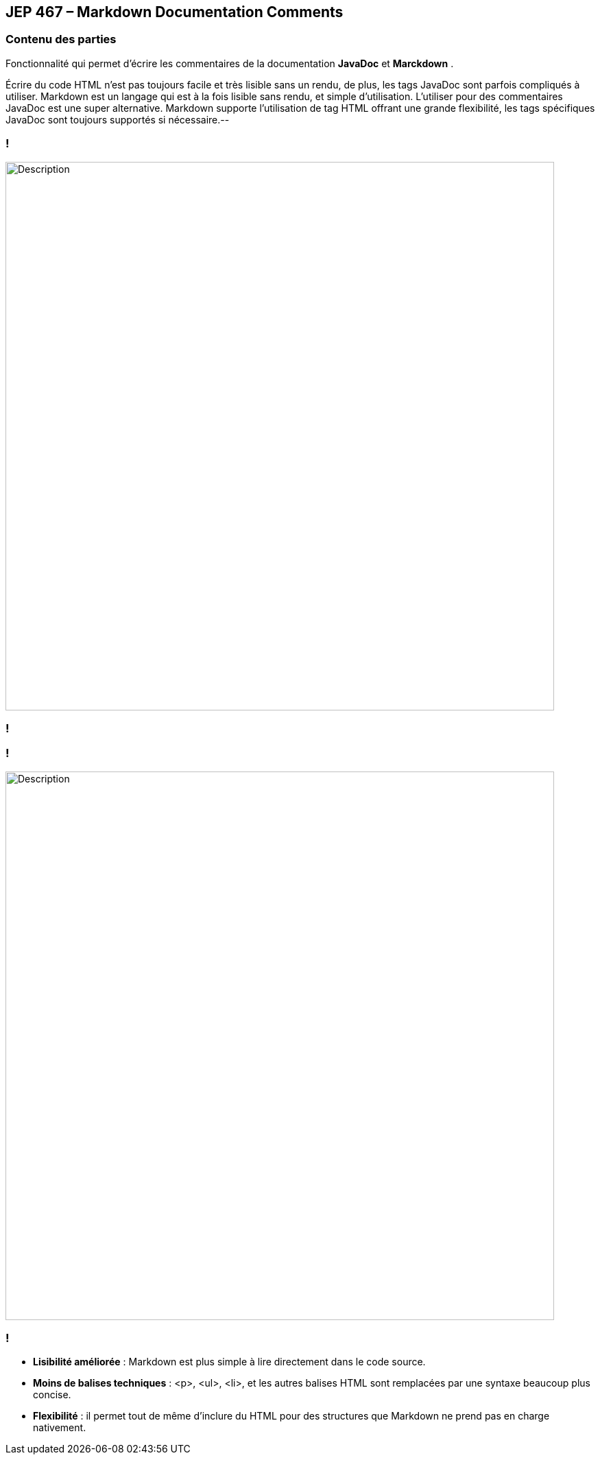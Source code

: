 
== JEP 467 – Markdown Documentation Comments

[%notitle]
=== Contenu des parties

Fonctionnalité qui permet d’écrire les commentaires de la documentation *JavaDoc* et *Marckdown* .


[.notes]
--
Écrire du code HTML n’est pas toujours facile et très lisible sans un rendu, de plus, les tags JavaDoc sont parfois compliqués à utiliser.
Markdown est un langage qui est à la fois lisible sans rendu, et simple d’utilisation.
L’utiliser pour des commentaires JavaDoc est une super alternative.
Markdown supporte l’utilisation de tag HTML offrant une grande flexibilité, les tags spécifiques JavaDoc sont toujours supportés si nécessaire.--
--

=== !
image::images/jep467/commentbefore.png[alt="Description", width=800]
=== !

=== !
image::images/jep467/commentAfter.png[alt="Description", width=800]
=== !

--
[.step]
* *Lisibilité améliorée* : Markdown est plus simple à lire directement dans le code source.
* *Moins de balises techniques* : <p>, <ul>, <li>, et les autres balises HTML sont remplacées par une syntaxe beaucoup plus concise.
* *Flexibilité* : il permet tout de même d'inclure du HTML pour des structures que Markdown ne prend pas en charge nativement.
--